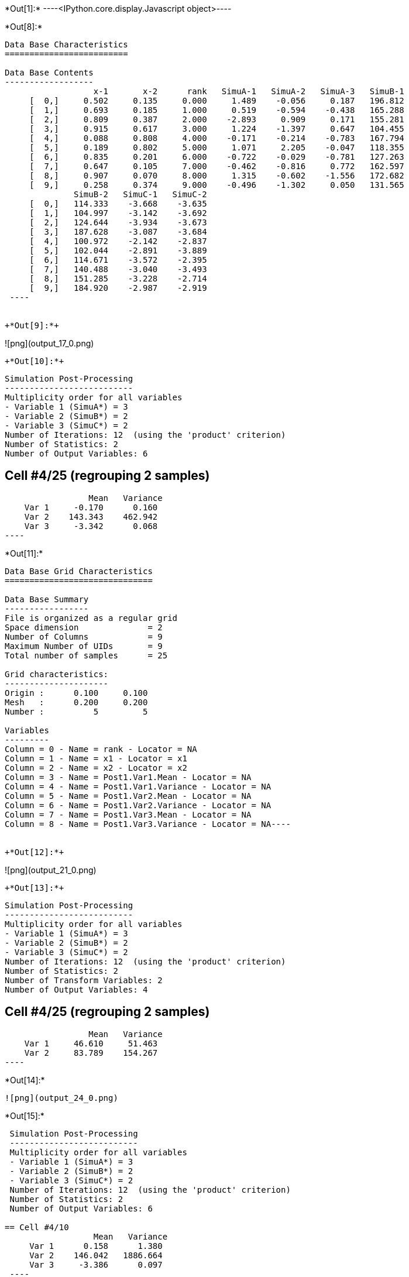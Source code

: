 +*Out[1]:*+
----<IPython.core.display.Javascript object>----


+*Out[8]:*+
----

Data Base Characteristics
=========================

Data Base Contents
------------------
                  x-1       x-2      rank   SimuA-1   SimuA-2   SimuA-3   SimuB-1
     [  0,]     0.502     0.135     0.000     1.489    -0.056     0.187   196.812
     [  1,]     0.693     0.185     1.000     0.519    -0.594    -0.438   165.288
     [  2,]     0.809     0.387     2.000    -2.893     0.909     0.171   155.281
     [  3,]     0.915     0.617     3.000     1.224    -1.397     0.647   104.455
     [  4,]     0.088     0.808     4.000    -0.171    -0.214    -0.783   167.794
     [  5,]     0.189     0.802     5.000     1.071     2.205    -0.047   118.355
     [  6,]     0.835     0.201     6.000    -0.722    -0.029    -0.781   127.263
     [  7,]     0.647     0.105     7.000    -0.462    -0.816     0.772   162.597
     [  8,]     0.907     0.070     8.000     1.315    -0.602    -1.556   172.682
     [  9,]     0.258     0.374     9.000    -0.496    -1.302     0.050   131.565
              SimuB-2   SimuC-1   SimuC-2
     [  0,]   114.333    -3.668    -3.635
     [  1,]   104.997    -3.142    -3.692
     [  2,]   124.644    -3.934    -3.673
     [  3,]   187.628    -3.087    -3.684
     [  4,]   100.972    -2.142    -2.837
     [  5,]   102.044    -2.891    -3.889
     [  6,]   114.671    -3.572    -2.395
     [  7,]   140.488    -3.040    -3.493
     [  8,]   151.285    -3.228    -2.714
     [  9,]   184.920    -2.987    -2.919
 ----


+*Out[9]:*+
----
![png](output_17_0.png)
----


+*Out[10]:*+
----

 Simulation Post-Processing
 --------------------------
 Multiplicity order for all variables
 - Variable 1 (SimuA*) = 3
 - Variable 2 (SimuB*) = 2
 - Variable 3 (SimuC*) = 2
 Number of Iterations: 12  (using the 'product' criterion)
 Number of Statistics: 2
 Number of Output Variables: 6
 
== Cell #4/25 (regrouping 2 samples)
                  Mean   Variance
     Var 1     -0.170      0.160
     Var 2    143.343    462.942
     Var 3     -3.342      0.068
 ----


+*Out[11]:*+
----
Data Base Grid Characteristics
==============================

Data Base Summary
-----------------
File is organized as a regular grid
Space dimension              = 2
Number of Columns            = 9
Maximum Number of UIDs       = 9
Total number of samples      = 25

Grid characteristics:
---------------------
Origin :      0.100     0.100
Mesh   :      0.200     0.200
Number :          5         5

Variables
---------
Column = 0 - Name = rank - Locator = NA
Column = 1 - Name = x1 - Locator = x1
Column = 2 - Name = x2 - Locator = x2
Column = 3 - Name = Post1.Var1.Mean - Locator = NA
Column = 4 - Name = Post1.Var1.Variance - Locator = NA
Column = 5 - Name = Post1.Var2.Mean - Locator = NA
Column = 6 - Name = Post1.Var2.Variance - Locator = NA
Column = 7 - Name = Post1.Var3.Mean - Locator = NA
Column = 8 - Name = Post1.Var3.Variance - Locator = NA----


+*Out[12]:*+
----
![png](output_21_0.png)
----


+*Out[13]:*+
----

 Simulation Post-Processing
 --------------------------
 Multiplicity order for all variables
 - Variable 1 (SimuA*) = 3
 - Variable 2 (SimuB*) = 2
 - Variable 3 (SimuC*) = 2
 Number of Iterations: 12  (using the 'product' criterion)
 Number of Statistics: 2
 Number of Transform Variables: 2
 Number of Output Variables: 4
 
== Cell #4/25 (regrouping 2 samples)
                  Mean   Variance
     Var 1     46.610     51.463
     Var 2     83.789    154.267
 ----


+*Out[14]:*+
----
![png](output_24_0.png)
----


+*Out[15]:*+
----

 Simulation Post-Processing
 --------------------------
 Multiplicity order for all variables
 - Variable 1 (SimuA*) = 3
 - Variable 2 (SimuB*) = 2
 - Variable 3 (SimuC*) = 2
 Number of Iterations: 12  (using the 'product' criterion)
 Number of Statistics: 2
 Number of Output Variables: 6
 
== Cell #4/10
                  Mean   Variance
     Var 1      0.158      1.380
     Var 2    146.042   1886.664
     Var 3     -3.386      0.097
 ----


+*Out[16]:*+
----
Data Base Characteristics
=========================

Data Base Summary
-----------------
File is organized as a set of isolated points
Space dimension              = 2
Number of Columns            = 16
Maximum Number of UIDs       = 16
Total number of samples      = 10

Variables
---------
Column = 0 - Name = x-1 - Locator = x1
Column = 1 - Name = x-2 - Locator = x2
Column = 2 - Name = rank - Locator = NA
Column = 3 - Name = SimuA-1 - Locator = NA
Column = 4 - Name = SimuA-2 - Locator = NA
Column = 5 - Name = SimuA-3 - Locator = NA
Column = 6 - Name = SimuB-1 - Locator = NA
Column = 7 - Name = SimuB-2 - Locator = NA
Column = 8 - Name = SimuC-1 - Locator = NA
Column = 9 - Name = SimuC-2 - Locator = NA
Column = 10 - Name = Post1.Var1.Mean - Locator = NA
Column = 11 - Name = Post1.Var1.Variance - Locator = NA
Column = 12 - Name = Post1.Var2.Mean - Locator = NA
Column = 13 - Name = Post1.Var2.Variance - Locator = NA
Column = 14 - Name = Post1.Var3.Mean - Locator = NA
Column = 15 - Name = Post1.Var3.Variance - Locator = NA----


+*Out[17]:*+
----

Data Base Characteristics
=========================

Data Base Contents
------------------
                    x-1         x-2        rank     SimuA-1     SimuA-2     SimuA-3     SimuB-1
     [  0,]       0.502       0.135       0.000       1.489      -0.056       0.187     196.812
     [  1,]       0.693       0.185       1.000       0.519      -0.594      -0.438     165.288
     [  2,]       0.809       0.387       2.000      -2.893       0.909       0.171     155.281
     [  3,]       0.915       0.617       3.000       1.224      -1.397       0.647     104.455
     [  4,]       0.088       0.808       4.000      -0.171      -0.214      -0.783     167.794
     [  5,]       0.189       0.802       5.000       1.071       2.205      -0.047     118.355
     [  6,]       0.835       0.201       6.000      -0.722      -0.029      -0.781     127.263
     [  7,]       0.647       0.105       7.000      -0.462      -0.816       0.772     162.597
     [  8,]       0.907       0.070       8.000       1.315      -0.602      -1.556     172.682
     [  9,]       0.258       0.374       9.000      -0.496      -1.302       0.050     131.565
                SimuB-2     SimuC-1     SimuC-2 *.Var1.Mean *1.Variance *.Var2.Mean *2.Variance
     [  0,]     114.333      -3.668      -3.635       0.540       0.502     155.573    1855.304
     [  1,]     104.997      -3.142      -3.692      -0.171       0.264     135.142     991.390
     [  2,]     124.644      -3.934      -3.673      -0.605       2.957     139.962     255.980
     [  3,]     187.628      -3.087      -3.684       0.158       1.380     146.042    1886.664
     [  4,]     100.972      -2.142      -2.837      -0.389       0.085     134.383    1217.776
     [  5,]     102.044      -2.891      -3.889       1.076       0.922     110.200      72.553
     [  6,]     114.671      -3.572      -2.395      -0.511       0.127     120.967      43.240
     [  7,]     140.488      -3.040      -3.493      -0.168       0.505     151.543     133.306
     [  8,]     151.285      -3.228      -2.714      -0.281       1.555     161.983     124.859
     [  9,]     184.920      -2.987      -2.919      -0.583       0.336     158.243     776.385
            *.Var3.Mean *3.Variance
     [  0,]      -3.652       0.000
     [  1,]      -3.417       0.082
     [  2,]      -3.804       0.019
     [  3,]      -3.386       0.097
     [  4,]      -2.489       0.132
     [  5,]      -3.390       0.272
     [  6,]      -2.983       0.378
     [  7,]      -3.266       0.056
     [  8,]      -2.971       0.072
     [  9,]      -2.953       0.001
 ----


+*Out[18]:*+
----

 Simulation Post-Processing
 --------------------------
 Multiplicity order for all variables
 - Variable 1 (SimuA*) = 3
 - Variable 2 (SimuB*) = 2
 - Variable 3 (SimuC*) = 2
 Number of Iterations: 12  (using the 'product' criterion)
 Number of Statistics: 2
 Number of Transform Variables: 2
 Number of Output Variables: 4
 
== Cell #4/10
                  Mean   Variance
     Var 1     47.605    209.793
     Var 2     85.271    628.676
 ----


+*Out[19]:*+
----
Data Base Characteristics
=========================

Data Base Summary
-----------------
File is organized as a set of isolated points
Space dimension              = 2
Number of Columns            = 20
Maximum Number of UIDs       = 20
Total number of samples      = 10

Variables
---------
Column = 0 - Name = x-1 - Locator = x1
Column = 1 - Name = x-2 - Locator = x2
Column = 2 - Name = rank - Locator = NA
Column = 3 - Name = SimuA-1 - Locator = NA
Column = 4 - Name = SimuA-2 - Locator = NA
Column = 5 - Name = SimuA-3 - Locator = NA
Column = 6 - Name = SimuB-1 - Locator = NA
Column = 7 - Name = SimuB-2 - Locator = NA
Column = 8 - Name = SimuC-1 - Locator = NA
Column = 9 - Name = SimuC-2 - Locator = NA
Column = 10 - Name = Post1.Var1.Mean - Locator = NA
Column = 11 - Name = Post1.Var1.Variance - Locator = NA
Column = 12 - Name = Post1.Var2.Mean - Locator = NA
Column = 13 - Name = Post1.Var2.Variance - Locator = NA
Column = 14 - Name = Post1.Var3.Mean - Locator = NA
Column = 15 - Name = Post1.Var3.Variance - Locator = NA
Column = 16 - Name = Post2.Var1.Mean - Locator = NA
Column = 17 - Name = Post2.Var1.Variance - Locator = NA
Column = 18 - Name = Post2.Var2.Mean - Locator = NA
Column = 19 - Name = Post2.Var2.Variance - Locator = NA----


+*Out[20]:*+
----

Data Base Characteristics
=========================

Data Base Contents
------------------
                    x-1         x-2        rank     SimuA-1     SimuA-2     SimuA-3     SimuB-1
     [  0,]       0.502       0.135       0.000       1.489      -0.056       0.187     196.812
     [  1,]       0.693       0.185       1.000       0.519      -0.594      -0.438     165.288
     [  2,]       0.809       0.387       2.000      -2.893       0.909       0.171     155.281
     [  3,]       0.915       0.617       3.000       1.224      -1.397       0.647     104.455
     [  4,]       0.088       0.808       4.000      -0.171      -0.214      -0.783     167.794
     [  5,]       0.189       0.802       5.000       1.071       2.205      -0.047     118.355
     [  6,]       0.835       0.201       6.000      -0.722      -0.029      -0.781     127.263
     [  7,]       0.647       0.105       7.000      -0.462      -0.816       0.772     162.597
     [  8,]       0.907       0.070       8.000       1.315      -0.602      -1.556     172.682
     [  9,]       0.258       0.374       9.000      -0.496      -1.302       0.050     131.565
                SimuB-2     SimuC-1     SimuC-2 *.Var1.Mean *1.Variance *.Var2.Mean *2.Variance
     [  0,]     114.333      -3.668      -3.635       0.540       0.502     155.573    1855.304
     [  1,]     104.997      -3.142      -3.692      -0.171       0.264     135.142     991.390
     [  2,]     124.644      -3.934      -3.673      -0.605       2.957     139.962     255.980
     [  3,]     187.628      -3.087      -3.684       0.158       1.380     146.042    1886.664
     [  4,]     100.972      -2.142      -2.837      -0.389       0.085     134.383    1217.776
     [  5,]     102.044      -2.891      -3.889       1.076       0.922     110.200      72.553
     [  6,]     114.671      -3.572      -2.395      -0.511       0.127     120.967      43.240
     [  7,]     140.488      -3.040      -3.493      -0.168       0.505     151.543     133.306
     [  8,]     151.285      -3.228      -2.714      -0.281       1.555     161.983     124.859
     [  9,]     184.920      -2.987      -2.919      -0.583       0.336     158.243     776.385
            *.Var3.Mean *3.Variance *.Var1.Mean *1.Variance *.Var2.Mean *2.Variance
     [  0,]      -3.652       0.000      50.820     206.201      90.745     618.109
     [  1,]      -3.417       0.082      43.851     110.193      79.078     330.340
     [  2,]      -3.804       0.019      45.185      28.773      82.100      85.519
     [  3,]      -3.386       0.097      47.605     209.793      85.271     628.676
     [  4,]      -2.489       0.132      43.835     135.333      78.425     405.863
     [  5,]      -3.390       0.272      35.962       8.194      64.333      24.247
     [  6,]      -2.983       0.378      39.158       4.861      70.861      14.452
     [  7,]      -3.266       0.056      49.369      14.874      88.499      44.465
     [  8,]      -2.971       0.072      52.911      14.054      94.471      41.738
     [  9,]      -2.953       0.001      51.569      86.303      92.390     258.776
 ----
